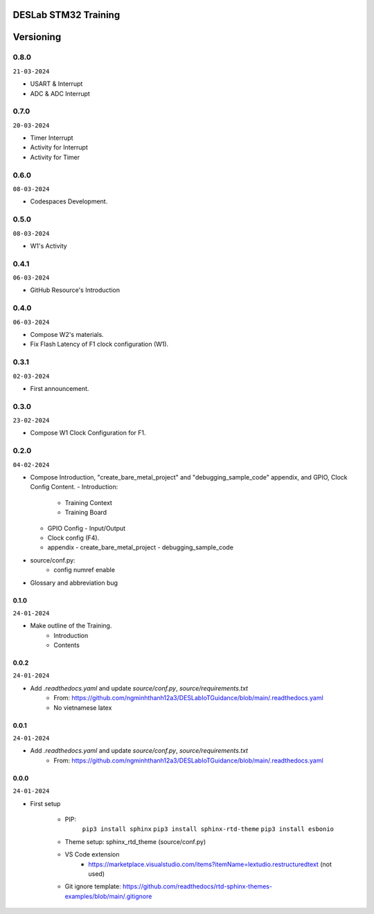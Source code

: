 DESLab STM32 Training
=====================

Versioning
==========

0.8.0
`````

``21-03-2024``

- USART & Interrupt
- ADC & ADC Interrupt

0.7.0
`````

``20-03-2024``

- Timer Interrupt
- Activity for Interrupt
- Activity for Timer

0.6.0
`````

``08-03-2024``

- Codespaces Development.

0.5.0
`````

``08-03-2024``

- W1's Activity

0.4.1
`````

``06-03-2024``

- GitHub Resource's Introduction

0.4.0
`````

``06-03-2024``

- Compose W2's materials.
- Fix Flash Latency of F1 clock configuration (W1).

0.3.1
`````

``02-03-2024``

- First announcement.

0.3.0
``````

``23-02-2024``

- Compose W1 Clock Configuration for F1.

0.2.0
`````

``04-02-2024``

- Compose Introduction, "create_bare_metal_project" and "debugging_sample_code" appendix, and GPIO, Clock Config Content.
  - Introduction:

    - Training Context
    - Training Board

  - GPIO Config
    - Input/Output
  - Clock config (F4).
  - appendix
    -  create_bare_metal_project
    -  debugging_sample_code
- source/conf.py:
    - config numref enable

- Glossary and abbreviation bug


0.1.0
-----

``24-01-2024``

- Make outline of the Training.
    - Introduction
    - Contents

0.0.2
-----

``24-01-2024``

- Add *.readthedocs.yaml* and update *source/conf.py*, *source/requirements.txt*
    - From: https://github.com/ngminhthanh12a3/DESLabIoTGuidance/blob/main/.readthedocs.yaml
    - No vietnamese latex

0.0.1
-----

``24-01-2024``

- Add *.readthedocs.yaml* and update *source/conf.py*, *source/requirements.txt*
    - From: https://github.com/ngminhthanh12a3/DESLabIoTGuidance/blob/main/.readthedocs.yaml

0.0.0
-----

``24-01-2024``

- First setup

    - PIP:
        ``pip3 install sphinx``
        ``pip3 install sphinx-rtd-theme``
        ``pip3 install esbonio``
    - Theme setup: sphinx_rtd_theme (source/conf.py)
    - VS Code extension
        - https://marketplace.visualstudio.com/items?itemName=lextudio.restructuredtext (not used) 
    - Git ignore template: https://github.com/readthedocs/rtd-sphinx-themes-examples/blob/main/.gitignore
